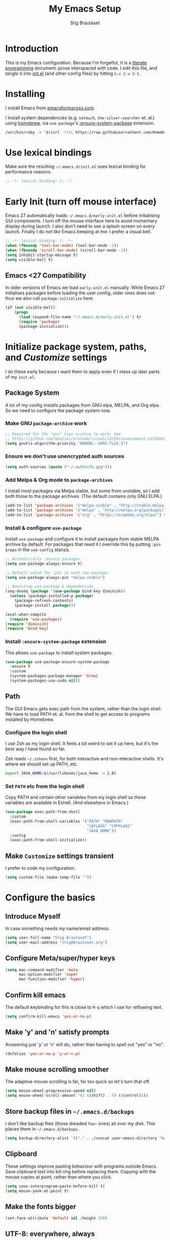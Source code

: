 #+TITLE: My Emacs Setup
#+AUTHOR: Stig Brautaset
#+OPTIONS: f:t
#+PROPERTY: header-args:              :mkdirp yes
#+PROPERTY: header-args:emacs-lisp    :tangle ~/.emacs.d/init.el :results silent
#+STARTUP: content
* Introduction

This is my Emacs configuration.  Because I'm forgetful, it is a
[[http://orgmode.org/worg/org-contrib/babel/intro.html#literate-programming][literate programming]] document: prose interspaced with code.  I edit
this file, and /tangle/ it into [[file:init.el][init.el]] (and other config files) by
hitting =C-c C-v C-t=.

* Installing

I install Emacs from [[https://emacsformacosx.com/][emacsformacosx.com]].

I install system dependencies (e.g. =notmuch=, =the-silver-searcher=
et. al.) using [[https://brew.sh][homebrew]], via =use-package='s [[https://github.com/jwiegley/use-package#use-package-ensure-system-package][:ensure-system-package]]
extension.

#+begin_src sh
  /usr/bin/ruby -e "$(curl -fsSL https://raw.githubusercontent.com/Homebrew/install/master/install)"
#+end_src

* Use lexical bindings

Make sure the resulting =~/.emacs.d/init.el= uses lexical binding for
performance reasons.

#+begin_src emacs-lisp
  ;; -*- lexical-binding: t; -*-
#+end_src

* Early Init (turn off mouse interface)

Emacs 27 automatically loads =~/.emacs.d/early-init.el= before
initialising GUI components.  I turn off the mouse interface here to
avoid momentary display during launch.  I also don't need to see a
splash screen on every launch.  Finally I do /not like/ Emacs beeping
at me: I prefer a visual bell.

#+BEGIN_SRC emacs-lisp :tangle ~/.emacs.d/early-init.el
  ;; -*- lexical-binding: t; -*-
  (when (fboundp 'tool-bar-mode) (tool-bar-mode -1))
  (when (fboundp 'scroll-bar-mode) (scroll-bar-mode -1))
  (setq inhibit-startup-message t)
  (setq visible-bell t)
#+END_SRC

** Emacs <27 Compatibility

In older versions of Emacs we load ~early-init.el~ manually.  While
Emacs 27 initialises packages before loading the user config, older
ones does not: thus we also call =package-initialize= here.

#+BEGIN_SRC emacs-lisp
  (if (not visible-bell)
      (progn
        (load (expand-file-name "~/.emacs.d/early-init.el") t)
        (require 'package)
        (package-initialize)))
#+END_SRC

* Initialize package system, paths, and /Customize/ settings

I do these early because I want them to apply even if I mess up
later parts of my =init.el=.

** Package System

A lot of my config installs packages from GNU elpa, MELPA, and Org
elpa.  So we need to configure the package system now.

*** Make GNU ~package-archive~ work

#+begin_src emacs-lisp
  ;; Required for the "gnu" elpa archive to work; See
  ;; https://github.com/bbatsov/prelude/issues/1225#issuecomment-511266025
  (setq gnutls-algorithm-priority "NORMAL:-VERS-TLS1.3")
#+end_src

*** Ensure we don't use unencrypted auth sources

#+begin_src emacs-lisp
  (setq auth-sources (quote ("~/.authinfo.gpg")))
#+end_src

*** Add Melpa & Org mode to ~package-archives~

I install most packages via Melpa stable, but some from unstable,
so I add both those to the package archives.  (The default
contains only GNU ELPA.)

#+BEGIN_SRC emacs-lisp
  (add-to-list 'package-archives '("melpa-stable" . "http://stable.melpa.org/packages/"))
  (add-to-list 'package-archives '("melpa" . "http://melpa.org/packages/"))
  (add-to-list 'package-archives '("org" . "https://orgmode.org/elpa/") t)
#+END_SRC

*** Install & configure ~use-package~

Install ~use-package~ and configure it to install packages from
stable MELPA archive by default.  For packages that need it I
override this by putting =:pin $repo= in the =use-config= stanza.

#+begin_src emacs-lisp
  ;; Automatically :ensure packages.
  (setq use-package-always-ensure t)

  ;; Default value for :pin in each use-package.
  (setq use-package-always-pin "melpa-stable")

  ;; Bootstrap use-package & dependencies
  (seq-doseq (package '(use-package bind-key diminish))
    (unless (package-installed-p package)
      (package-refresh-contents)
      (package-install package)))

  (eval-when-compile
    (require 'use-package))
  (require 'diminish)
  (require 'bind-key)
#+end_src

*** Install =:ensure-system-package= extension

This allows =use-package= to install system packages.

#+begin_src emacs-lisp
  (use-package use-package-ensure-system-package
    :ensure t
    :custom
    (system-packages-package-manager 'brew)
    (system-packages-use-sudo nil))
#+end_src

** Path

The GUI Emacs gets exec path from the system, rather than the
login shell.  We have to load PATH et. al. from the shell to get
access to programs installed by Homebrew.

*** Configure the login shell

I use Zsh as my login shell.  It feels a bit weird to set it up
here, but it's the best way I have found so far.

Zsh reads =~/.zshenv= first, for both interactive and
non-interactive shells.  It's where we should set up PATH, etc.

#+begin_src sh :tangle ~/.zshenv
  export JAVA_HOME=$(/usr/libexec/java_home -v 1.8)
#+end_src

*** Set =PATH= etc from the login shell

Copy PATH and certain other variables from my login shell so these
variables are available in Eshell.  (And elsewhere in Emacs.)

#+BEGIN_SRC emacs-lisp
  (use-package exec-path-from-shell
    :custom
    (exec-path-from-shell-variables '("PATH" "MANPATH"
                                      "LDFLAGS" "CPPFLAGS"
                                      "JAVA_HOME"))
    :config
    (exec-path-from-shell-initialize))
#+END_SRC

** Make =Customize= settings transient

I prefer to code my configuration.

#+BEGIN_SRC emacs-lisp
  (setq custom-file (make-temp-file ""))
#+END_SRC

* Configure the basics
** Introduce Myself

In case something needs my name/email address.

#+BEGIN_SRC emacs-lisp
  (setq user-full-name "Stig Brautaset")
  (setq user-mail-address "stig@brautaset.org")
#+END_SRC

** Configure Meta/super/hyper keys

#+BEGIN_SRC emacs-lisp
  (setq mac-command-modifier 'meta
        mac-option-modifier 'super
        mac-function-modifier 'hyper)
#+END_SRC

** Confirm kill emacs

The default keybinding for this is close to =M-q= which I use for
reflowing text.

#+BEGIN_SRC emacs-lisp
  (setq confirm-kill-emacs 'yes-or-no-p)
#+END_SRC

** Make 'y' and 'n' satisfy prompts

Answering just 'y' or 'n' will do, rather than having to spell out "yes"
or "no".

#+BEGIN_SRC emacs-lisp
  (defalias 'yes-or-no-p 'y-or-n-p)
#+END_SRC

** Make mouse scrolling smoother

The adaptive mouse scrolling is far, far too quick so let's turn that off.

#+BEGIN_SRC emacs-lisp
  (setq mouse-wheel-progressive-speed nil)
  (setq mouse-wheel-scroll-amount '(1 ((shift) . 5) ((control))))
#+END_SRC

** Store backup files in =~/.emacs.d/backups=

I don't like backup files (those dreaded =foo~= ones) all over my disk.
This places them in =~/.emacs.d/backups=.

#+BEGIN_SRC emacs-lisp
  (setq backup-directory-alist `(("." . ,(concat user-emacs-directory "backups"))))
#+END_SRC

** Clipboard

These settings improve pasting behaviour with programs outside
Emacs.  Save clipboard text into kill ring before replacing them.
Copying with the mouse copies at point, rather than where you
click.

#+BEGIN_SRC emacs-lisp
  (setq save-interprogram-paste-before-kill t)
  (setq mouse-yank-at-point t)
#+END_SRC

** Make the fonts bigger

#+BEGIN_SRC emacs-lisp
  (set-face-attribute 'default nil :height 150)
#+END_SRC

** UTF-8: everywhere, always

Let's always use UTF-8 encoding. Pretty, pretty please with sugar on top.

#+BEGIN_SRC emacs-lisp
  (setq locale-coding-system 'utf-8)
  (set-terminal-coding-system 'utf-8)
  (set-keyboard-coding-system 'utf-8)
  (set-selection-coding-system 'utf-8)
  (prefer-coding-system 'utf-8)
#+END_SRC

** End all files in a newline

All files should end in a newline. Insert one if there isn't one already.

#+BEGIN_SRC emacs-lisp
  (setq require-final-newline t)
#+END_SRC

** Save my place in each file

It's nice if Emacs knows where I was last time I opened a file.

#+BEGIN_SRC emacs-lisp
  (setq-default save-place t)
  (setq save-place-file (concat user-emacs-directory "places"))
#+END_SRC

** Add keybinding to join next line to this

With cursor at any point in a line, hit =M-j= to move to the end, and
delete the newline. Leave the cursor where the newline used to be.

#+BEGIN_SRC emacs-lisp
  (bind-key "M-j" (lambda ()
                    (interactive)
                    (join-line -1)))
#+END_SRC

** String Inflection

Sometimes I need to swap between CamelCase and snake_case, or even
SNAKE_CASE.

#+begin_src emacs-lisp
  (use-package string-inflection
    :bind (("C-c C-x C-s" . string-inflection-all-cycle)
           ("C-c C-x C-c" . string-inflection-camelcase)
           ("C-c C-x C-k" . string-inflection-kebab-case)
           ("C-c C-x C-u" . string-inflection-upcase)))
#+end_src

** Unfill paragraphs and regions

The default binding for =M-q= fills a paragraph. Very good. But
sometimes I want to /unfill/[fn:: Particularly when editing markdown
that is going to end up on GitHub, as otherwise the result has lots
of hard linebreaks. This happens every time I edit a PR description
in Magit, for example.]. [[https://stackoverflow.com/a/2478549/5950][Credit]].

#+begin_src emacs-lisp
  (defun sb/unfill-paragraph ()
    (interactive)
    (let ((fill-column (point-max)))
      (fill-paragraph nil)))

  (defun sb/fill-or-unfill-paragraph (arg)
    "Fill a paragraph. If called with a `C-u' prefix, /unfill/ a paragraph."
    (interactive "P")
    (if arg
        (sb/unfill-paragraph)
      (fill-paragraph)))

  (bind-key "M-q" 'sb/fill-or-unfill-paragraph)

  (defun sb/unfill-region ()
    (interactive)
    (let ((fill-column (point-max)))
      (fill-region (region-beginning) (region-end) nil)))
#+end_src

** Support for fullscreen

I like to run apps in fullscreen mode. Sometimes it's useful to be
able to toggle it on or off, which this function does. I found it
at the [[https://www.emacswiki.org/emacs/FullScreen#toc26][EmacsWiki Fullscreen page]].

#+BEGIN_SRC emacs-lisp
  (defun my-toggle-fullscreen ()
    "Toggle full screen"
    (interactive)
    (set-frame-parameter
     nil 'fullscreen
     (when (not (frame-parameter nil 'fullscreen)) 'fullboth)))

  (bind-key "M-<f11>" 'my-toggle-fullscreen)
#+END_SRC

** Toggle Window Split function

Sometimes a window is split horizontally, and you would prefer
vertically. Or vice versa. This function can help! Just don't ask me how
it works: I found it on StackOverflow. (I think. Again.)

#+BEGIN_SRC emacs-lisp
  (defun toggle-window-split ()
    (interactive)
    (if (= (count-windows) 2)
        (let* ((this-win-buffer (window-buffer))
               (next-win-buffer (window-buffer (next-window)))
               (this-win-edges (window-edges (selected-window)))
               (next-win-edges (window-edges (next-window)))
               (this-win-2nd (not (and (<= (car this-win-edges)
                                           (car next-win-edges))
                                       (<= (cadr this-win-edges)
                                           (cadr next-win-edges)))))
               (splitter
                (if (= (car this-win-edges)
                       (car (window-edges (next-window))))
                    'split-window-horizontally
                  'split-window-vertically)))
          (delete-other-windows)
          (let ((first-win (selected-window)))
            (funcall splitter)
            (if this-win-2nd (other-window 1))
            (set-window-buffer (selected-window) this-win-buffer)
            (set-window-buffer (next-window) next-win-buffer)
            (select-window first-win)
            (if this-win-2nd (other-window 1))))))

  (define-key ctl-x-4-map "t" 'toggle-window-split)
#+END_SRC

** Diary (Calendar) Functions

Prefer YMD to the /crazy/ american MDY order.

I schedule some things every weekday,
so add a convenience function for that.

#+BEGIN_SRC emacs-lisp
  (setq calendar-date-style 'iso)

  (defun sb/weekday-p (date)
    "Is `date' a weekday?"
    (memq (calendar-day-of-week date) '(1 2 3 4 5)))
#+END_SRC

** Git Link

Lets me link to a file location on GitHub/Bitbucket/GitLab
from a local git repository.

#+BEGIN_SRC emacs-lisp
  (use-package git-link
    :bind ("C-c g l" . git-link))
#+END_SRC

** GnuPG

Emacs will open =.gpg= files transparently, but I need to install gnupg
& pinentry for that to work.

#+begin_src emacs-lisp
  (use-package gnupg
    :ensure nil
    :ensure-system-package ((gpg . gnupg) pinentry)
    :no-require t
    :custom
    (epa-pinentry-mode 'loopback))
#+end_src

#+begin_src conf :mkdirp t :tangle ~/.gnupg/gpg-agent.conf
  allow-emacs-pinentry
  allow-loopback-pinentry
#+end_src

** Remove ANSI colours

#+begin_src emacs-lisp
  (defun sb/remove-ansi-colours-from-buffer ()
    (interactive)
    (ansi-color-filter-region (point-min) (point-max)))
#+end_src

** Add explicit keybinding for opening file at point

#+begin_src emacs-lisp
  (bind-key "C-c C-x C-f" #'find-file-at-point)
#+end_src

** Don't require two spaces to end a sentence

Having this enabled makes it harder to collaborate with others, and
move sentences around in texts I haven't written.

#+begin_src emacs-lisp
  (setq sentence-end-double-space nil)
#+end_src

* Configure minor modes
** Ace Window

This lets me rapidly switch to a different frame/window.  I use
this mainly when resolving conflicts in ediff merge, since I need
to swap between two frames there.

#+begin_src emacs-lisp
  (use-package ace-window
    :bind ("M-`" . ace-window))
#+end_src

** Auto commit

In some projects (notably, my Org/Agenda setup) I want to
automatically commit when editing files.

#+BEGIN_SRC emacs-lisp
  (use-package git-auto-commit-mode
    :custom
    (gac-automatically-add-new-files-p t)
    (gac-automatically-push-p t)
    (gac-debounce-interval 60))
#+END_SRC

** Auto Indent Mode

I like to make sure any code I changed is properly indented.

#+BEGIN_SRC emacs-lisp
  (use-package auto-indent-mode
    :pin melpa
    :config
    (auto-indent-global-mode))
#+END_SRC

** Auto revert mode

When files change on disk, revert the buffer automatically.

#+BEGIN_SRC emacs-lisp
  (global-auto-revert-mode 1)
#+END_SRC

** Beacon

Highlight my cursor when scrolling

#+begin_src emacs-lisp
  (use-package beacon
    :pin gnu
    :config
    (beacon-mode 1))
#+end_src

** Counsel

This provides =counsel-find-file=, among others.

#+begin_src emacs-lisp
  (use-package amx) ;; make counsel-M-x work the way I like

  (use-package counsel
    :demand
    :config
    (counsel-mode 1))
#+end_src

** Diff Highlight

#+begin_src emacs-lisp
  (use-package diff-hl
    :config
    (global-diff-hl-mode))
#+end_src

** Edit "Org-like" lists in non-Org buffers

#+begin_src emacs-lisp
  (use-package orgalist
    :pin gnu
    :hook
    (message-mode . orgalist-mode))
#+end_src

** Editorconfig

Some projects I touch, particularly at work, use [[http://editorconfig.org][editorconfig]] to set up
their indentation and file format preferences.

#+BEGIN_SRC emacs-lisp
  (use-package editorconfig
    :ensure-system-package editorconfig
    :custom
    (editorconfig-exclude-modes (quote (org-mode gist)))
    :config
    (editorconfig-mode))
#+END_SRC

** Flycheck

#+begin_src emacs-lisp
  (use-package flycheck-mode
    :ensure flycheck
    :hook clojure-mode)
#+end_src

** Highlight & deal with whitespace annoyances

This highlights certain whitespace annoyances, and adds a key binding to
clean it up.

#+BEGIN_SRC emacs-lisp
  (use-package whitespace
    :ensure nil
    :bind ("C-c w" . whitespace-cleanup)
    :custom
    (whitespace-style '(face empty tabs trailing))
    :config
    (global-whitespace-mode t))
#+END_SRC

** Iedit

Edit multiple symbols in one go. Similar in some respects to
Multiple Cursors, but seems a little more light-weight.

#+begin_src emacs-lisp
  (use-package iedit :pin melpa)
#+end_src

** Ivy

I've long been a happy Helm user, but it confuses me (and is slow!)
in some situations so I thought I'd try again to see if Ivy fares
any better.

#+begin_src emacs-lisp
  (use-package ivy
    :demand
    :pin melpa
    :bind (("C-c C-r" . ivy-resume)
           ("C-x b" . ivy-switch-buffer)
           ("C-c v" . ivy-push-view)
           ("C-c V" . ivy-pop-view))
    :custom
    (ivy-use-virtual-buffers t)
    (ivy-count-format "%d/%d ")
    :config
    (ivy-mode 1))

  ;; This should apparently allow opening multiple files from
  ;; ivy-find-file.
  (use-package ivy-hydra
    :pin melpa)
#+end_src

** LSP (Language Server Protocol)

LSP is useful for =M-.= when I have no CIDER session (i.e.). It also is
useful for =M-?= (~find-references~) which doesn't appear to exist in
CIDER.

#+begin_src emacs-lisp
  (use-package lsp-mode
    :ensure-system-package clojure-lsp
    :commands lsp
    :config
    (dolist (m '(clojure-mode
                 clojurec-mode
                 clojurescript-mode
                 clojurex-mode))
      (add-to-list 'lsp-language-id-configuration `(,m . "clojure")))
    :init
    (setq lsp-enable-indentation nil)
    (add-hook 'clojure-mode-hook #'lsp)
    (add-hook 'clojurec-mode-hook #'lsp)
    (add-hook 'clojurescript-mode-hook #'lsp))
#+end_src

Use LSP-UI to present errors, etc.

#+begin_src emacs-lisp
  (use-package lsp-ui
    :pin melpa
    :hook lsp-mode)
#+end_src

** Multiple Cursors

This package is another one of those near-magical ones. It allows me to do
multiple edits in the same buffer, using several cursors. You can think of
it as an interactive macro, where you can constantly see what's being done.

#+BEGIN_SRC emacs-lisp
  (use-package multiple-cursors

    :bind (("C-c M-e" . mc/edit-lines)
           ("C-c M-a" . mc/mark-all-dwim)
           ("s-n" . mc/mark-next-like-this)
           ("s-p" . mc/mark-previous-like-this)))
#+END_SRC

** Projectile

I use Projectile to navigate my projects. Some of the things I like about
it are that it provides the following key bindings:

- =C-c p t= :: This switches from an implementation file to its test file,
               or vice versa. I use this extensively in Clojure mode. It
               might not make sense for all languages; YMMV.
- =C-c p 4 t= :: The same, as above, but open the file in "other" buffer.
- =C-c p s s= :: Ag search for something in this project. If point is at a
                 token, default to searching for that. (Mnemonic:
                 "Projectile Silver Searcher".)

#+BEGIN_SRC emacs-lisp
  (use-package projectile
    :bind-keymap ("C-c p" . projectile-command-map)
    :custom
    (projectile-project-search-path '("~/src"))
    (projectile-completion-system 'ivy)
    (projectile-create-missing-test-files t)
    (projectile-mode-line-function (lambda () "Projectile"))
    :config
    (projectile-mode)

    ;; Some projects use a prefix for test files rather than the default
    ;; suffix.  By putting a `.lein-test-prefix` file in the root I can
    ;; override the behaviour for those projects.
    (projectile-register-project-type 'lein-test-prefix '("project.clj" ".lein-test-prefix")
                               :compile "lein compile"
                               :test "lein test"
                               :test-prefix "test_"))

  (use-package counsel-projectile)
#+END_SRC

** Rainbow Delimiters

This makes it slightly easier to discern matching parens when the
nesting goes deep.

#+begin_src emacs-lisp
  (use-package rainbow-delimiters
   :hook (prog-mode . rainbow-delimiters-mode))
#+end_src

** Save minibuffer history

This allows us to "tap up" in the minibuffer to recall previous items,
even from a previous session.

#+BEGIN_SRC emacs-lisp
  (savehist-mode 1)
#+END_SRC

** Show Matching parens

This is extremely useful. Put the mark on a paren (any of =()[]{}=,
actually) and Emacs shows the matching closing/opening one.

#+BEGIN_SRC emacs-lisp
  (show-paren-mode 1)
#+END_SRC

** SmartParens

Structural editing is a must when editing lisp, and it has bled
into other aspects of programming for me.  In particular the
ability to remove surrounding parens / quotes with ~sp-splice-sexp~
is incredibly useful even when writing prose.

#+BEGIN_SRC emacs-lisp
  (use-package smartparens-config
    :ensure smartparens
    :demand
    :custom
    (sp-base-key-bindings 'sp)
    :hook
    (sp-lisp-modes . turn-on-smartparens-strict-mode)
    (after-init . smartparens-global-mode)
    :config
    (sp-local-pair 'text-mode "'" nil :actions :rem))
#+END_SRC

** Subword

Treats CapitalizedWords as separate, so we can move forward by
their components.  Useful in anything that looks like Java.

#+begin_src emacs-lisp
  (use-package subword
   :hook (prog-mode . subword-mode))
#+end_src

** Swiper

Invoke swiper (find in current buffer).

#+BEGIN_SRC emacs-lisp
  (use-package swiper
    :bind (("C-x /" . swiper)))
#+END_SRC

** Transparently open compressed files

I *do* like it when Emacs transparently opens compressed files. It gives
me the warm fuzzies.

#+BEGIN_SRC emacs-lisp
  (auto-compression-mode t)
#+END_SRC

** Visual line mode / word wrapping

#+BEGIN_SRC emacs-lisp
  (add-hook 'text-mode-hook 'visual-line-mode)
#+END_SRC

** Which Key Mode

Show incomplete key cheatsheet.

#+BEGIN_SRC emacs-lisp
  (use-package which-key
    :hook
    (after-init . which-key-mode))
#+END_SRC

** Writegood Mode

I'm not a great writer. I need all the crutches I can get. Lucklily,
Emacs has them.

This helps highlight passive voice, weasel words, etc in writing.

#+BEGIN_SRC emacs-lisp
  (use-package writegood-mode
    :hook text-mode)
#+END_SRC

** YAS

A templating engine for Emacs.

#+begin_src emacs-lisp
  (use-package yasnippet
    :hook (after-init . yas-global-mode))
#+end_src

* Configure major modes
** Ag (The Silver Searcher)

I use =ag= for searching a lot in Emacs. Its "writable grep"
companion mode is pretty close to magic. When in a buffer showing
ag results, try hitting =C-c C-p=--this lets you /edit the results of
the search right from the ag results buffer!/ Just hit =C-x C-s= to
save the results.

If you hit =C-c C-p= while already in writable grep mode you can
delete the entire matched line by hitting =C-c C-d=.

#+BEGIN_SRC emacs-lisp
  (use-package ag
    :pin melpa
    :ensure-system-package (ag . the_silver_searcher)
    :custom
    (ag-arguments (quote ("--smart-case" "--stats" "--hidden")))
    (ag-ignore-list (quote (".git"))))

  (use-package wgrep :pin melpa)
  (use-package wgrep-ag
    :pin melpa
    :hook
    (ag-mode . wgrep-ag-setup))

  ;; This fixes the last group not being editable until it's fixed
  ;; upstream, cf https://github.com/mhayashi1120/Emacs-wgrep/pull/61
  (eval-after-load "wgrep-ag"
    '(defun wgrep-ag-prepare-header/footer ()
       (save-excursion
         (goto-char (point-min))
         ;; Look for the first useful result line.
         (if (re-search-forward (concat wgrep-ag-grouped-result-file-regexp
                                        "\\|"
                                        wgrep-ag-ungrouped-result-regexp))
             (add-text-properties (point-min) (line-beginning-position)
                                  '(read-only t wgrep-header t))
           ;; No results in this buffer, let's mark the whole thing as
           ;; header.
           (add-text-properties (point-min) (point-max)
                                '(read-only t wgrep-header t)))

         ;; OK, header dealt with. Now let's try find the footer.
         (goto-char (point-max))
         (re-search-backward "^\\(?:-[^:]+?:[[:digit:]]+:[[:digit:]]+:\\)" nil t)
         ;; Point is now at the beginning of the result nearest the end
         ;; of the buffer, AKA the last result.  Move to the start of
         ;; the line after the last result, and mark everything from
         ;; that line forward as wgrep-footer.  If we can't move to the
         ;; line after the last line then there apparently is no
         ;; footer.
         (when (zerop (forward-line 1))
           (add-text-properties (point) (point-max)
                                '(read-only t wgrep-footer t))))))
#+END_SRC

** Clojure

#+BEGIN_SRC emacs-lisp
  (use-package flycheck-clj-kondo
    :ensure-system-package (clj-kondo . "borkdude/brew/clj-kondo")
    :pin melpa)

  (use-package clj-refactor
    :pin melpa
    :hook (clojure-mode . clj-refactor-mode)
    :bind (:map clojure-mode-map
                ("C-x C-r" . cljr-ivy))
    :custom
    (cljr-suppress-middleware-warnings t)
    :config
    (cljr-add-keybindings-with-prefix "C-c C-m")

    (defun cljr-ivy-candidates ()
      (mapcar (lambda (c) (concat (nth 0 c) ": " (nth 2 c)))
              cljr--all-helpers))

    (defun cljr-ivy ()
      "Ivy interface to cljr-refactor"
      (interactive)
      (ivy-read "clj-refactor: "
                (cljr-ivy-candidates)
                :action
                (lambda (candidate)
                  (string-match "^\\(.+?\\): " candidate)
                  (call-interactively
                   (cadr (assoc (match-string 1 candidate)
                                cljr--all-helpers)))))))


  (use-package clojure-mode
    :pin melpa
    :ensure-system-package ((java . homebrew/cask/java)
                            (lein . leiningen)
                            (clj . clojure))
    :config
    (require 'flycheck-clj-kondo)
    (put-clojure-indent 'as-> ':defn)
    (put-clojure-indent 'run ':defn)
    (put-clojure-indent 'dosync ':defn)
    (put-clojure-indent 'speculate 1)
    (put-clojure-indent 'doseq ':defn))

  (use-package cider
    :pin melpa
    :config
    (defun sb/cider-test-infer-ns-fn (ns)
      "Infer `test-' prefixed namespaces for test files.
                  Some projects use a `test-' prefix rather than `-test'
                  suffix for test files.  This detects those and runs the
                  correct test.  It falls back to Cider's default function if
                  the project type is not one known to use test- prefixes."
      (if (eq "test_" (projectile-project-type-attribute (projectile-project-type)
                                                         'test-prefix))
          (let* ((prefix "test-")
                 (ns-parts (split-string ns "\\."))
                 (last-component (car (last ns-parts))))
            (if (string-prefix-p prefix last-component)
                ns
              (string-join (append (butlast ns-parts)
                                   (list (concat prefix last-component)))
                           ".")))
        (cider-test-default-test-ns-fn ns)))
    :custom
    (cider-prompt-for-symbol nil)
    (cider-prefer-local-resources t)
    (cider-repl-display-in-current-window t)
    (cider-auto-track-ns-form-changes t)
    (cider-eldoc-display-context-dependent-info t)
    (cider-font-lock-dynamically '(macro core function var))
    (cider-repl-display-help-banner nil)
    (cider-test-infer-test-ns #'sb/cider-test-infer-ns-fn))
#+END_SRC

I want to use some lein plugins across all projects.

We use ~:pedantic? true~ in our project.clj files, as well as lein
sub-project inheritance.  I think that plays merry hell with also
loading ~~refactor-nrepl~ (lots of complaints about duplications), so
I add the ~~:pedantic? :ranges~~.  Not sure why it works, but it
seems to.

#+begin_src clojure :mkdirp t :tangle ~/.lein/profiles.clj
  {:user {:plugins [[lein-ancient "0.6.15"]
                    [jonase/eastwood "0.3.5"]
                    [lein-kibit "0.1.7"]
                    [lein-environ "1.0.0"]]
          :pedantic? :ranges}
   :repl {:plugins [[cider/cider-nrepl "0.22.4"]
                    [refactor-nrepl "2.4.0"]]}}
#+end_src

** Ediff

Sometimes I have to resolve conflicts. I use Ediff, which I
(usually) launch from Magit.

*** Automatically Unfold Org files

This snippet makes sure that Org buffers don't start folded, as
ediff is rather useless in that case. (Credit: Oleh Krehel on
emacs-orgmode mailing list.)

#+BEGIN_SRC emacs-lisp
  (defun sb/ediff-prepare-buffer ()
    (when (memq major-mode '(org-mode emacs-lisp-mode))
      (outline-show-all)))

  (add-hook 'ediff-prepare-buffer-hook #'sb/ediff-prepare-buffer)
#+END_SRC

*** Picking /both/ sides in a conflict

If both branches add an entry to a list I may want to pick *both*
sides. This adds =d= as a shortcut to do that. ([[http://stackoverflow.com/a/29757750/5950][Credits]].) I can use
=~= to swap the A and B buffers, which lets me choose A then B, /or/ B
then A.

#+BEGIN_SRC emacs-lisp
  (defun sb/ediff-copy-both-to-C ()
    (interactive)
    (ediff-copy-diff ediff-current-difference nil 'C nil
                     (concat
                      (ediff-get-region-contents ediff-current-difference 'A ediff-control-buffer)
                      (ediff-get-region-contents
                      ediff-current-difference 'B
                      ediff-control-buffer))))

  (defun sb/add-d-to-ediff-mode-map ()
    (define-key ediff-mode-map "d" 'sb/ediff-copy-both-to-C))

  (add-hook 'ediff-keymap-setup-hook 'sb/add-d-to-ediff-mode-map)
#+END_SRC

** Elfeed

~org-elfeed~ stores the feed in =~/.emacs.d/elfeed.org= rather than =custom.el=.

#+BEGIN_SRC emacs-lisp
  (use-package elfeed-org
    :pin melpa
    :custom
    (rmh-elfeed-org-files '("~/.emacs.d/elfeed.org"
                            "~/org/elfeed.org"))
    :config
    (elfeed-org))

  (use-package elfeed
    :pin melpa
    :bind (("C-x w" . elfeed)
           :map elfeed-search-mode-map
           ("m" . elfeed-toggle-star) )
    :ensure-system-package curl
    :config
    (defalias 'elfeed-toggle-star
      (elfeed-expose #'elfeed-search-toggle-all 'star)))
#+END_SRC

** Eshell

I have started using /Eshell/. It is close to magic. There's not a lot of
setup (it has its own [[file:eshell/alias][alias file]]), but I've got a keybinding to bring up
eshell quickly. This launches eshell if it is not already running, or
switches to it if it is.

#+BEGIN_SRC emacs-lisp
  (bind-key "C-c s" 'eshell)
#+END_SRC

Eshell is great, and its Tramp integration allows me to open remote files
in local Emacs seamlessly with the =find-file= command. (Which I have
aliased to =ff=.) Eshell also makes sure that my shell behaves the same,
and has the same config, whether I am on a local machine or a remote one.

** Magit & Friends

I use [[http://magit.vc][Magit]], a git porcelain for Emacs, all day.  I rarely use the
git cli any more.  I've seen someone suggest learning Emacs just to
run Magit.

Forge is an extension to Magit that interacts with GitHub / GitLab etc.

#+BEGIN_SRC emacs-lisp
  (use-package transient
    :pin melpa)

  (use-package magit
    :pin melpa
    :bind (("C-x C-g C-s" . magit-status)
           ("C-x C-g s" . magit-status)
           ("C-x C-g C-b" . magit-blame-addition)
           ("C-x C-g b" . magit-blame-addition)))

  (use-package forge
    :pin melpa)

  (use-package magit-org-todos
    :pin melpa)

  (use-package magit-todos
    :pin melpa)
#+END_SRC

** Gist
Working with GitHub Gists.

#+begin_src emacs-lisp
  (use-package gist
    :pin melpa
    :custom
    (max-specpdl-size 1800)    ; For loading Org mode gists
    (max-lisp-eval-depth 1200) ; For saving Org mode gists
    :bind (("C-x C-g c" . gist-buffer-private)
           ("C-x C-g l" . gist-list)))
#+end_src

** Markdown

I'm a sucker for lists, and I want to be able to reorder list items
easily and have them renumbered automatically.

#+BEGIN_SRC emacs-lisp
  (use-package markdown-mode
    ;; I essentially don't use Markdown
    ;; outside GitHub any more
    :mode ("\\.md\\'" . gfm-mode)
    :pin melpa
    :bind (("M-<up>" . markdown-move-list-item-up)
           ("M-<down>" . markdown-move-list-item-down))
    :custom
    (markdown-fontify-code-blocks-natively t)
    (markdown-asymmetric-header t))
#+END_SRC
** Org drill (for learning new things)

I use org-drill for drilling music theory.

#+begin_src emacs-lisp
  (use-package org-drill
    :pin melpa
    :custom
    (org-drill-add-random-noise-to-intervals-p t)
    (org-drill-adjust-intervals-for-early-and-late-repetitions-p t))
#+end_src

** Simple HTML Renderer (HTML Email)

I mostly use shr for reading HTML mail.  I normally use a
fullscreen window, but I don't like reading HTML mails with lines
running all the way across.  Thus I prefer linebreaks roughly every
80 characters.

#+begin_src emacs-lisp
  (setq shr-width 80)
#+end_src

** Spell Checking

I use aspell, with British English dictionary.

#+BEGIN_SRC emacs-lisp
  (use-package ispell
    :ensure nil
    :ensure-system-package aspell
    :custom
    (ispell-dictionary "british")
    (ispell-extra-args '("-W" "2" "--sug-mode=ultra")))
#+END_SRC

Configure aspell and let it find dictionaries:

#+begin_src conf :tangle ~/.aspell.conf
  master british
#+end_src

** Tramp

Trying to speed up Tramp over SSH with these settings from the [[https://www.gnu.org/software/emacs/manual/html_node/tramp/Frequently-Asked-Questions.html][FAQ]].

#+begin_src emacs-lisp
  ;; Remote files are not independently updated beyond TRAMP's control (a white lie)
  (setq remote-file-name-inhibit-cache nil)

  ;; Speed up completions
  (setq tramp-completion-reread-directory-timeout nil)

  ;; Ignore remote version control
  (setq vc-ignore-dir-regexp
        (format "\\(%s\\)\\|\\(%s\\)"
                vc-ignore-dir-regexp
                tramp-file-name-regexp))
#+end_src

** YAML

CircleCI and CloudFormation loves YAML.

#+BEGIN_SRC emacs-lisp
  (use-package yaml-mode)
#+END_SRC

* Org mode

I use Org mode for all writing I initiate.  Org mode's support for
tables, TOC, footnotes, TODO and Agenda items makes it an easy
choice.  Gists and GitHub READMEs support Org mode too, and I can
export to other formats including if I want.

The particular version of package I use is annoying to install
because the installed package has a different name from what you
would use in your config.  However, =use-package= supports this by
passing the name of the package to install as the value to =:ensure=.

The Org manual expects the =C-c {l,a,c}= keybindings to be available
in any mode, so define them globally.  I prefer to follow
conventions.  It makes reading the manual and tutorials a lot
easier!

I love Org's markup so much I wrote a JIRA export backend for it.  I
also write in Org and export to GitHub.  GitHub unfortunately
doesn't properly ignore linebreaks in Markdown, so I use the =gfm=
exporter, as this deletes linebreaks.  This means the rendered
paragraphs re-flow properly on GitHub.

I use Org's refiling when "refactoring" documents such as this one.
I learnt about it from this from [[https://www.youtube.com/watch?v=ECWtf6mAi9k][this YouTube video]].

#+BEGIN_SRC emacs-lisp
  (use-package org
    :pin org
    :ensure org-plus-contrib
    :bind (("C-c l" . org-store-link)
           ("C-x C-<return>" . org-insert-subheading)
           ("C-S-<return>" . org-insert-todo-subheading)
           :map org-mode-map
           ("C-n" . org-next-link)
           ("C-p" . org-previous-link))

    :mode (("\\.org\\'" . org-mode)
           ("\\.org_archive\\'" . org-mode))

    :custom
    (org-link-file-path-type 'relative)
    (org-log-into-drawer t "When hitting C-c C-z to take a note, always put it in the LOGBOOK drawer")
    (org-catch-invisible-edits 'smart)
    (org-export-copy-to-kill-ring 'if-interactive "If running interactively, I want export to copy to the kill-ring")
    (org-export-backends '(html gfm jira latex))
    (org-hide-emphasis-markers t)
    (org-id-link-to-org-use-id 'create-if-interactive-and-no-custom-id)

    (org-log-done 'time)
    (org-stuck-projects '("-MAYBE/PROJ" ("TODO" "WAITING") nil ""))

    (org-refile-use-outline-path 'file "Allow refiling to sub-paths")
    (org-refile-allow-creating-parent-nodes 'confirm)
    (org-refile-targets '((org-agenda-files . (:maxlevel . 1))
                          (org-agenda-files . (:tag . "PROJ"))))
    (org-goto-interface 'outline-path-completion "Make 'org-refile' work better with Ivy")
    (org-outline-path-complete-in-steps nil "Make 'org-refile' work better with Ivy"))

  ;; Install, but do not load.  They're loaded at export time.
  (use-package ox-jira :pin melpa :no-require t)
  (use-package ox-gfm :no-require t)
#+END_SRC

** Agenda

I use Org Agenda for keeping track of my TODOs.

I don't normally use properties, so I ignore most to help speed
up my agenda view. ([[http://orgmode.org/worg/agenda-optimization.html][ref]])

I configure TODO list and tag search to ignore future scheduled,
deadlined, and timestamped issues.  These will show in the Agenda
eventually anyway.

#+BEGIN_SRC emacs-lisp
  (use-package org
    :pin org
    :ensure org-plus-contrib
    :bind ("C-c a" . org-agenda)
    :custom
    (org-agenda-include-diary t)
    (org-agenda-ignore-properties '(effort appt stats))
    (org-agenda-todo-list-sublevels nil)
    (org-agenda-files "~/org/agenda/agenda-files.txt")

    (org-agenda-todo-ignore-scheduled 'future)
    (org-agenda-todo-ignore-deadlines 'far)
    (org-agenda-todo-ignore-timestamp 'future)

    (org-agenda-tags-todo-honor-ignore-options t)

    (org-agenda-skip-deadline-prewarning-if-scheduled t)
    (org-agenda-skip-scheduled-if-deadline-is-shown 'not-today)

    (org-agenda-custom-commands
     '(("w" "Work Agenda"
        ((agenda "" ((org-agenda-span 'day)))
         (todo "TODO"
               ((org-agenda-max-entries 5)
                (org-agenda-todo-ignore-scheduled 'all)
                (org-agenda-todo-ignore-deadlines 'all)
                (org-agenda-todo-ignore-timestamp 'all))))
        ((org-agenda-tag-filter '("-@home" "-MAYBE"))))
       ("h" "Home Agenda"
        ((agenda "")
         (todo "TODO"
               ((org-agenda-max-entries 5)
                (org-agenda-todo-ignore-scheduled 'all)
                (org-agenda-todo-ignore-deadlines 'all)
                (org-agenda-todo-ignore-timestamp 'all))))
        ((org-agenda-tag-filter '("-@work" "-MAYBE"))))
       ("m" "Maybe"
        ((todo "PROJ")
         (tags-todo "-PROJ/TODO"))
        ((org-agenda-tag-filter '("MAYBE"))))
       ("P" "Projects" tags-todo "-MAYBE/PROJ"))))
#+END_SRC

** Capturing

Set up capture templates.  I learnt about these from [[http://koenig-haunstetten.de/2014/08/29/the-power-of-orgmode-capture-templates/][Rainer's blog
post]] (and YouTube series).  It has grown a bit since then.

#+BEGIN_SRC emacs-lisp
  (use-package org
    :pin org
    :ensure org-plus-contrib
    :bind ("C-c c" . org-capture)
    :custom
    (org-capture-templates
     '(("t" "New TODO" entry
        (file "agenda/inbox.org")
        (file "templates/todo.org"))

       ("a" "New Achievement" entry
        (file+olp+datetree "~/org/cci/achievements.org")
        "* %?" :tree-type week)

       ("p" "New Project" entry
        (file "agenda/inbox.org")
        (file "templates/proj.org"))

       ("T" "New Trip" entry
        (file "agenda/inbox.org")
        (file "templates/trip.org"))

       ("n" "New Note (for reference)" entry
        (file "~/org/cci/notes.org")
        (file "templates/note.org"))

       ("g" "New Gas Meter Reading" table-line
        (file "~/org/notes/gas-consumption.org")
        (file "templates/gas-consumption.org"))

       ("e" "New Electricity Meter Reading" table-line
        (file "~/org/notes/electricity-consumption.org")
        (file "templates/electricity-consumption.org"))

       ("b" "New Blog Idea" plain
        (file "~/org/agenda/blog-ideas.org")
        (file "templates/blog-post.org"))

       ("r" "New GTD Review" entry
        (file+olp+datetree "gtd_review.org")
        (file "templates/gtd-review.org")))))
#+END_SRC

** Babel

Org Babel is magical: execute code from different languages in
the same file, and capture the output!  I list the languages I want
to support.

#+BEGIN_SRC emacs-lisp
  (org-babel-do-load-languages 'org-babel-load-languages
   '((emacs-lisp . t)
     (sql . t)
     (shell . t)))
#+END_SRC

** Attachments

One annoying thing is not being able to find attachments once
you've attached files. Luckily, it turns out you can ask Org to
create links to attachments.

#+BEGIN_SRC emacs-lisp
  (setq org-attach-store-link-p t)
#+END_SRC

* Themes

** Load one theme at a time

For years I thought that theme switching in Emacs was broken---until
I read Greg Hendershott's [[http://www.greghendershott.com/2017/02/emacs-themes.html][emacs themes]] blog post. It turns out Emacs
supports /multiple themes being active at the same time/, which I'm
sure is convenient sometimes but becomes a right nuisance when
attempting to switch themes IMO. Add a utility function to disable
all currently enabled themes first.

#+BEGIN_SRC emacs-lisp
  (defun sb/disable-all-themes ()
    (interactive)
    (mapc #'disable-theme custom-enabled-themes))

  (defun sb/load-theme (the-theme)
    "Enhance `load-theme' by first disabling enabled themes."
    (sb/disable-all-themes)
    (load-theme the-theme t))
#+END_SRC

** Hydra Theme Switching

Switch themes with Hydra! This loads all available themes and
presents a menu to let you switch between them. The theme switcher
is bound to =C-c w t=.

The switcher is, regretfully, not automatically updated when
installing new themes from the package selector menu, so you need to
evaluate this block again manually.

#+BEGIN_SRC emacs-lisp
  (setq sb/hydra-selectors
        "abcdefghijklmnopqrstuvwxyz0123456789ABCDEFGHIJKLMNOPQRSTUVWXYZ")

  (defun sb/load-theme-heads (themes)
    (cl-map 'list
            (lambda (a b)
              (list (char-to-string a)
                    `(sb/load-theme ',b)
                    (symbol-name b)))
            sb/hydra-selectors
            themes))

  (defun sb/switch-theme ()
    (interactive)
    (call-interactively
     (eval `(defhydra sb/select-theme (:hint nil :color pink)
              "Select Theme"
              ,@(sb/load-theme-heads (custom-available-themes))
              ("DEL" (sb/disable-all-themes))
              ("RET" nil "done" :color blue)))))
#+END_SRC

** Default Theme: Leuven

I keep coming back to Leuven as my default theme. In general I like
white / light backgrounds, and I like how it has special styles to
make Org mode documents a pleasure to look at.

#+begin_src emacs-lisp
  (use-package leuven-theme
    :pin melpa
    :config
    (sb/load-theme 'leuven))
#+end_src

* Load Optional Configuration

Check if we have additional tangled config files to load.

#+begin_src emacs-lisp
  (dolist (cfg '("email.el" "lilypond.el" "blogging.el"))
    (let ((config-file (expand-file-name cfg "~/.emacs.d")))
      (when (file-exists-p config-file)
        (load config-file))))
#+end_src
